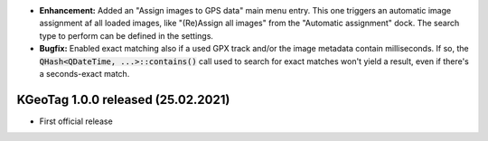 * **Enhancement:** Added an "Assign images to GPS data" main menu entry. This one triggers an
  automatic image assignment af all loaded images, like "(Re)Assign all images" from the "Automatic
  assignment" dock. The search type to perform can be defined in the settings.

* **Bugfix:** Enabled exact matching also if a used GPX track and/or the image metadata contain
  milliseconds. If so, the :code:`QHash<QDateTime, ...>::contains()` call used to search for exact
  matches won't yield a result, even if there's a seconds-exact match.

====================================================================================================
KGeoTag 1.0.0 released (25.02.2021)
====================================================================================================

* First official release
